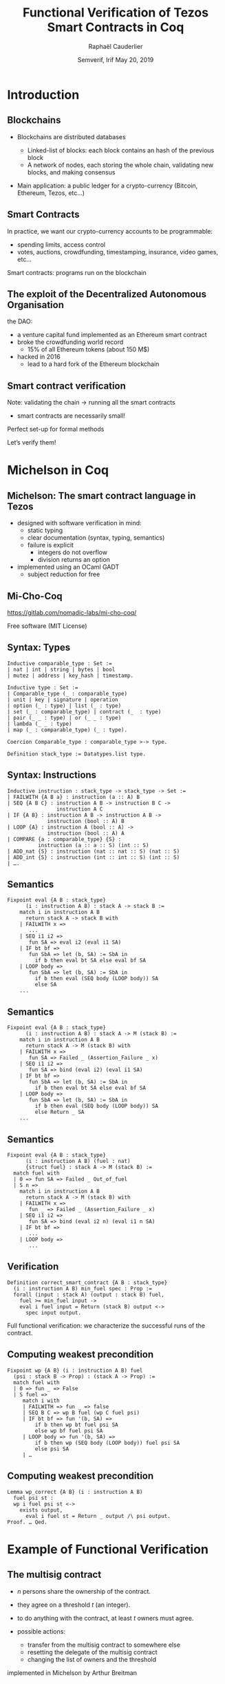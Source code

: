 * Options                                                         :noexport:
#+OPTIONS: H:2 texht:t toc:nil
#+DATE: Semverif, Irif \newline May 20, 2019
#+Title: Functional Verification of Tezos Smart Contracts in Coq
#+Author: Raphaël Cauderlier
#+Affiliation: Nomadic Labs
** Beamer
#+STARTUP: beamer
#+BEAMER_COLOR_THEME: default
#+BEAMER_FONT_THEME:
#+LaTeX_header: \usepackage{ wasysym }
#+LaTeX_header: \mode<beamer>{\usetheme{Darmstadt}}
#+BEAMER_HEADER: \setbeamertemplate{navigation symbols}{}
#+BEAMER_HEADER: \setbeamertemplate{footline}[frame number]
#+BEAMER_INNER_THEME:
#+BEAMER_OUTER_THEME:
#+LATEX_CLASS: beamer
#+LATEX_CLASS_OPTIONS:

** XeLaTeX
#+LATEX_HEADER: \usepackage{fontspec} \setmainfont{FreeSerif}
** Code Listing
#+LaTeX_Header: \usepackage{listings}
#+LaTeX_Header: \usepackage{color}
#+LaTeX_Header: \lstset{basicstyle={\ttfamily\small},keywordstyle={\color{blue}}}
*** Dedukti
#+LaTeX_Header: \lstdefinelanguage{Dedukti}{alsoletter={=->:},keywords={def,Type,-->,->,=>,:=,:,.},moredelim=[s][\color{brown}]{\[}{\]},moredelim=[s][\color{red}]{(;}{;)}}
#+LaTeX_Header: \lstnewenvironment{dedukticode}
#+LaTeX_Header: {\lstset{language={Dedukti}}}{}
*** Coq
#+LaTeX_Header: \lstdefinelanguage{Coq}{alsoletter={=->:},keywords={Definition,Type,Set,Prop,Parameter,Check,Ltac,Defined,Qed,Print,Lemma,Proof,Inductive,fun,forall,Fixpoint,struct,match,with,in,return,Module,Record,Class,Structure,End,Canonical,if,then,else,Coercion,end}}
#+LaTeX_Header: \lstnewenvironment{coqcode}
#+LaTeX_Header: {\lstset{language={Coq}}}{}

** Busproof
#+LaTeX_Header: \usepackage{setspace}
#+LaTeX_header: \usepackage{bussproofs}
#+LaTeX_header: \newcommand{\myUIC}[2]
#+LaTeX_header:   {\mbox{
#+LaTeX_header:      \AxiomC{#1}
#+LaTeX_header:      \UnaryInfC{#2}
#+LaTeX_header:      \DisplayProof}}
#+LaTeX_header: \newcommand{\myBIC}[3]
#+LaTeX_header:   {\mbox{
#+LaTeX_header:      \AxiomC{#1}
#+LaTeX_header:      \AxiomC{#2}
#+LaTeX_header:      \BinaryInfC{#3}
#+LaTeX_header:      \DisplayProof}}
#+LaTeX_header: \newcommand{\myTIC}[4]
#+LaTeX_header:   {\mbox{
#+LaTeX_header:      \AxiomC{#1}
#+LaTeX_header:      \AxiomC{#2}
#+LaTeX_header:      \AxiomC{#3}
#+LaTeX_header:      \TrinaryInfC{#4}
#+LaTeX_header:      \DisplayProof}}
#+LaTeX_header: \newcommand{\mylUIC}[3]
#+LaTeX_header:   {\mbox{
#+LaTeX_header:      \AxiomC{#2}
#+LaTeX_header:      \RightLabel{\scriptsize(#1)}
#+LaTeX_header:      \UnaryInfC{#3}
#+LaTeX_header:      \DisplayProof}}
#+LaTeX_header: \newcommand{\mylBIC}[4]
#+LaTeX_header:   {\mbox{
#+LaTeX_header:      \AxiomC{#2}
#+LaTeX_header:      \AxiomC{#3}
#+LaTeX_header:      \RightLabel{\scriptsize(#1)}
#+LaTeX_header:      \BinaryInfC{#4}
#+LaTeX_header:      \DisplayProof}}
#+LaTeX_header: \newcommand{\mylTIC}[5]
#+LaTeX_header:   {\mbox{
#+LaTeX_header:      \AxiomC{#2}
#+LaTeX_header:      \AxiomC{#3}
#+LaTeX_header:      \AxiomC{#4}
#+LaTeX_header:      \RightLabel{\scriptsize(#1)}
#+LaTeX_header:      \TrinaryInfC{#5}
#+LaTeX_header:      \DisplayProof}}
#+LaTeX_header: \newenvironment{infset}
#+LaTeX_header:   {\begin{center} \setstretch{2.5}}
#+LaTeX_header:   {\end{center}}

** Arrays
#+LaTeX_Header: \newenvironment{leftarray}{\begin{array}{l}}{\end{array}}
#+LaTeX_Header: \newenvironment{leftleftarray}{\begin{array}{ll}}{\end{array}}
#+LaTeX_Header: \newenvironment{leftleftleftarray}{\begin{array}{lll}}{\end{array}}
#+LaTeX_Header: \newenvironment{leftleftxleftarray}{\begin{array}{ll@{}l}}{\end{array}}
#+LaTeX_Header: \newenvironment{leftreducearray}{\begin{array}{l@{~}l@{ }r@{}l}}{\end{array}}

** Tikz
#+LaTeX_header: \usepackage{tikz}



* Introduction

** Blockchains

- Blockchains are distributed databases

  - Linked-list of blocks: each block contains an hash of the previous block
  - A network of nodes, each storing the whole chain, validating new blocks, and making consensus

- \pause Main application: a public ledger for a crypto-currency (Bitcoin, Ethereum, Tezos, etc…)

** Smart Contracts

In practice, we want our crypto-currency accounts to be programmable:

- spending limits, access control
- \pause votes, auctions, crowdfunding, timestamping, insurance, video games, etc…

\pause Smart contracts: programs run on the blockchain

** The exploit of the Decentralized Autonomous Organisation

the DAO:
- a venture capital fund implemented as an Ethereum smart contract
- broke the crowdfunding world record
  - 15% of all Ethereum tokens (about 150 M$)
- \pause hacked in 2016
  - lead to a hard fork of the Ethereum blockchain

** Smart contract verification

Note: validating the chain \to running all the smart contracts
- smart contracts are necessarily small!

\pause Perfect set-up for formal methods

Let’s verify them!

* Michelson in Coq
** Michelson: The smart contract language in Tezos

- designed with software verification in mind:
  + static typing
  + clear documentation (syntax, typing, semantics)
  + failure is explicit
    * integers do not overflow
    * division returns an option

- implemented using an OCaml GADT
  + subject reduction for free

** Mi-Cho-Coq

https://gitlab.com/nomadic-labs/mi-cho-coq/

Free software (MIT License)

** Syntax: Types

#+BEGIN_SRC coq
Inductive comparable_type : Set :=
| nat | int | string | bytes | bool
| mutez | address | key_hash | timestamp.

Inductive type : Set :=
| Comparable_type (_ : comparable_type)
| unit | key | signature | operation
| option (_ : type) | list (_ : type)
| set (_ : comparable_type) | contract (_  : type)
| pair (_ _ : type) | or (_ _ : type)
| lambda (_ _ : type)
| map (_ : comparable_type) (_ : type).

Coercion Comparable_type : comparable_type >-> type.

Definition stack_type := Datatypes.list type.
#+END_SRC

** Syntax: Instructions

#+BEGIN_SRC coq
Inductive instruction : stack_type -> stack_type -> Set :=
| FAILWITH {A B a} : instruction (a :: A) B
| SEQ {A B C} : instruction A B -> instruction B C ->
                instruction A C
| IF {A B} : instruction A B -> instruction A B ->
             instruction (bool :: A) B
| LOOP {A} : instruction A (bool :: A) ->
             instruction (bool :: A) A
| COMPARE {a : comparable_type} {S} :
          instruction (a :: a :: S) (int :: S)
| ADD_nat {S} : instruction (nat :: nat :: S) (nat :: S)
| ADD_int {S} : instruction (int :: int :: S) (int :: S)
| ….
#+END_SRC

** Semantics
#+BEGIN_SRC coq
  Fixpoint eval {A B : stack_type}
        (i : instruction A B) : stack A -> stack B :=
      match i in instruction A B
        return stack A -> stack B with
      | FAILWITH x =>
         ...
      | SEQ i1 i2 =>
         fun SA => eval i2 (eval i1 SA)
      | IF bt bf =>
         fun SbA => let (b, SA) := SbA in
           if b then eval bt SA else eval bf SA
      | LOOP body =>
         fun SbA => let (b, SA) := SbA in
           if b then eval (SEQ body (LOOP body)) SA
           else SA
      ...
#+END_SRC

** Semantics
#+BEGIN_SRC coq
  Fixpoint eval {A B : stack_type}
        (i : instruction A B) : stack A -> M (stack B) :=
      match i in instruction A B
        return stack A -> M (stack B) with
      | FAILWITH x =>
         fun SA => Failed _ (Assertion_Failure _ x)
      | SEQ i1 i2 =>
         fun SA => bind (eval i2) (eval i1 SA)
      | IF bt bf =>
         fun SbA => let (b, SA) := SbA in
           if b then eval bt SA else eval bf SA
      | LOOP body =>
         fun SbA => let (b, SA) := SbA in
           if b then eval (SEQ body (LOOP body)) SA
           else Return _ SA
      ...
#+END_SRC

** Semantics
#+BEGIN_SRC coq
  Fixpoint eval {A B : stack_type}
        (i : instruction A B) (fuel : nat)
        {struct fuel} : stack A -> M (stack B) :=
    match fuel with
    | 0 => fun SA => Failed _ Out_of_fuel
    | S n =>
      match i in instruction A B
        return stack A -> M (stack B) with
      | FAILWITH x =>
         fun _ => Failed _ (Assertion_Failure _ x)
      | SEQ i1 i2 =>
         fun SA => bind (eval i2 n) (eval i1 n SA)
      | IF bt bf =>
         ...
      | LOOP body =>
         ...
#+END_SRC

** Verification

#+BEGIN_SRC coq
  Definition correct_smart_contract {A B : stack_type}
    (i : instruction A B) min_fuel spec : Prop :=
    forall (input : stack A) (output : stack B) fuel,
      fuel >= min_fuel input ->
      eval i fuel input = Return (stack B) output <->
        spec input output.
#+END_SRC

Full functional verification: we characterize the successful runs of
the contract.

** Computing weakest precondition

#+BEGIN_SRC coq
  Fixpoint wp {A B} (i : instruction A B) fuel
    (psi : stack B -> Prop) : (stack A -> Prop) :=
    match fuel with
    | 0 => fun _ => False
    | S fuel =>
       match i with
       | FAILWITH => fun _ => false
       | SEQ B C => wp B fuel (wp C fuel psi)
       | IF bt bf => fun '(b, SA) =>
           if b then wp bt fuel psi SA
           else wp bf fuel psi SA
       | LOOP body => fun '(b, SA) =>
           if b then wp (SEQ body (LOOP body)) fuel psi SA
           else psi SA
       | …
#+END_SRC

** Computing weakest precondition

#+BEGIN_SRC coq
  Lemma wp_correct {A B} (i : instruction A B)
    fuel psi st :
    wp i fuel psi st <->
      exists output,
        eval i fuel st = Return _ output /\ psi output.
  Proof. … Qed.
#+END_SRC

* Example of Functional Verification

** The multisig contract

- $n$ persons share the ownership of the contract.

- they agree on a threshold $t$ (an integer).

- to do anything with the contract, at least $t$ owners must agree.

- possible actions:
  + transfer from the multisig contract to somewhere else
  + resetting the delegate of the multisig contract
  + changing the list of owners and the threshold

\pause implemented in Michelson by Arthur Breitman

** Multisig implementation in pseudo-ocaml

#+BEGIN_SRC ocaml
  type storage =
    {counter : nat; threshold : nat; keys : list key}

  type action_ty =
  | Transfer of
     {amount : mutez; destination : contract unit}
  | SetDelegate of option key_hash
  | SetKeys of {new_threshold : nat; new_keys : list key}

  type parameter =
    {counter : nat;
     action : action_ty;
     signature_opts : list (option signature)}
#+END_SRC

** Multisig implementation in pseudo-ocaml

#+BEGIN_SRC ocaml
  let multisig param storage =
    let packed : bytes =
      pack (counter, address self, param.action) in
    assert (param.counter = storage.counter);
    let valid_sigs : ref nat = ref 0 in
    List.iter2 (fun key signature_opt ->
        match signature_opt with | None -> ()
        | Some signature ->
          assert (check_signature signature key bytes);
          incr valid_sigs)
      storage.keys
      param.signature_opts;
    assert (!valid_sigs > storage.threshold);
    storage.counter := 1 + storage.threshold;
    …
#+END_SRC
** Multisig implementation in pseudo-ocaml

#+BEGIN_SRC ocaml
    …
    match param.action with
    | Transfer {amount; destination} ->
        transfer amount destination
    | SetDelegate new_delegate ->
        set_delegate new_delegate
    | SetKeys {new_threshold; new_keys} ->
        storage.threshold := new_threshold;
        storage.keys := new_keys
#+END_SRC

** Multisig proof: part 1 / 3

#+BEGIN_SRC ocaml
  let multisig param storage =
    let packed : bytes =
      pack (counter, address self, param.action) in
    assert (param.counter = storage.counter);
    let valid_sigs : ref nat = ref 0 in
    …
#+END_SRC

\pause

#+BEGIN_SRC coq
  Definition multisig_part_1 :
    instruction (pair parameter_ty storage_ty :: nil)
                (nat :: nat :: list (option signature) ::
                 bytes :: action_ty :: storage_ty ::: nil) :=
    UNPAIR ; SWAP ; DUP ; DIP SWAP ;
    DIP (UNPAIR ; DUP ; SELF ; ADDRESS ; PAIR ;
         PACK ; DIP (UNPAIR ; DIP SWAP) ; SWAP) ;
    UNPAIR ; DIP SWAP ; ASSERT_CMPEQ ;
    DIP SWAP; UNPAIR; PUSH nat 0.
#+END_SRC

** Multisig proof: part 1 / 3

#+BEGIN_SRC coq
Definition multisig_part_1_spec input output :=
  let '((((counter, action), sigs), storage), tt)
    := input in
  output = (storage, (counter,
           (pack (address self), (counter, action)),
           (sigs, (action, (storage, tt)))))).
#+END_SRC

#+BEGIN_SRC coq
  Lemma multisig_part_1_correct :
    correct_smart_contract
      multisig_part_1 (fun _ => 14) multisig_part_1_spec.
  Proof.
    (* Simple proof using wp_correct *)
  Qed.
#+END_SRC

** Multisig proof: part 2 / 3

#+BEGIN_SRC ocaml
    List.iter2 (fun key signature_opt ->
        match signature_opt with | None -> ()
        | Some signature ->
          assert (check_signature signature key bytes);
          incr valid_sigs)
      storage.keys
      param.signature_opts;…
#+END_SRC

\pause

#+BEGIN_SRC coq
  Definition multisig_loop_body :
    instruction
      (key :: nat :: list (option signature) ::
       bytes :: action_ty :: storage_ty :: nil)
      (nat :: list (option signature) ::
       bytes :: action_ty :: storage_ty :: nil)
  := …
#+END_SRC

** Multisig proof: part 2 / 3

#+BEGIN_SRC coq
  Definition multisig_loop_body :=
    DIP SWAP; SWAP;
    IF_CONS (IF_SOME
               (SWAP; DIP (SWAP; DIIP (DIP DUP; SWAP);
                CHECK_SIGNATURE; ASSERT;
                PUSH nat 1 ; ADD_nat))
               (SWAP; DROP))
            FAIL;
    SWAP.

  Definition multisig_loop := ITER multisig_loop_body.
#+END_SRC

** Multisig proof: part 2 / 3

#+BEGIN_SRC coq
  Lemma multisig_loop_body_spec fuel input output :=
    let '(k, (n, (sigs, (packed, st)))) := input in
    match sigs with
    | nil => False
    | cons None sigs => output = (n, (sigs, (packed, st)))
    | cons (Some sig) sigs =>
      if check_signature k sig packed
      then output = (1 + n, (sigs, (packed, st)))
      else False
    end.

  Lemma multisig_loop_body_correct :
    correct_smart_contract multisig_loop_body
      (fun _ => 14) multisig_fuel_body_spec.
  Proof.
    (* Simple proof using wp_correct *)
  Qed.
#+END_SRC

** Multisig proof: part 2 / 3

#+BEGIN_SRC coq
  Lemma multisig_loop_spec fuel input output :=
    let '(keys, (n, (sigs, (packed, st)))) := input in
    check_all_signatures sigs keys packed /\
    output =
      (count_signatures sigs + n, (nil, (packed, st))).

  Lemma multisig_loop_correct :
    correct_smart_contract multisig_loop_body
      (fun '(keys, _) => length keys * 14 + 1)
      multisig_fuel_body_spec.
  Proof.
    (* Not so simple inductive proof
       using multisig_loop_body_correct *)
  Qed.
#+END_SRC

** Multisig proof: part 3 / 3

#+BEGIN_SRC ocaml
    assert (!valid_sigs > storage.threshold);
    storage.counter := 1 + storage.threshold;
    match param.action with
    | Transfer {amount; destination} ->
        transfer amount destination
    | SetDelegate new_delegate ->
        set_delegate new_delegate
    | SetKeys {new_threshold; new_keys} ->
        storage.threshold := new_threshold;
        storage.keys := new_keys
#+END_SRC

#+BEGIN_SRC coq
  Definition multisig_part_3 :
    instruction (nat :: nat :: list (option signature) ::
                 bytes :: action_ty :: storage_ty :: nil)
                (pair (list operation) storage_ty :: nil) := …
#+END_SRC

** Multisig proof: part 3 / 3

#+BEGIN_SRC coq
  Definition multisig_part_3 :
    instruction (nat :: nat :: list (option signature) ::
                 bytes :: action_ty :: storage_ty :: nil)
                (pair (list operation) storage_ty :: nil) :=
    ASSERT_CMPLE; ASSERT_NIL; DROP;
    DIP (UNPAIR; PUSH nat 1; ADD; PAIR);
    NIL operation; SWAP;
    IF_LEFT (UNPAIR; UNIT; TRANSFER_TOKENS; CONS)
            (IF_LEFT (SET_DELEGATE; CONS)
                     (DIP (SWAP; CAR); SWAP; PAIR; SWAP));
    PAIR.
#+END_SRC

** Multisig proof: joining the parts

#+BEGIN_SRC coq
  Definition multisig_spec input output :=
    let '(((c, a), sigs), (sc, (t, keys))) := input in
    let '(ops, (nc, (nt, nkeys))) := output in
    c = sc /\ length sigs = length keys /\
    check_all_signatures sigs keys
      (pack (address self), (c, a)) /\
    count_signatures first_sigs >= t /\ nc = sc + 1 /\
    match a with
    | inl (amount, dest) => nt = t /\ nkeys = keys /\
      ops = [transfer_tokens unit tt amount dest]
    | inr (inl kh) => nt = t /\ nkeys = keys /\
      ops = [set_delegate kh]
    | inr (inr (t, ks)) => nt = t /\ nkeys = ks /\
      ops = nil
    end.
#+END_SRC

** Multisig proof: joining the parts

#+BEGIN_SRC coq
Theorem multisig_correct :
  correct_smart_contract multisig
    (fun '(keys, _) => 14 * length keys + 37)
    multisig_spec.
Proof. … Qed.
#+END_SRC

* Conclusion
** Conclusion

- The Michelson smart-contract language is formalized in Coq

- This formalisation can be used to prove interesting Michelson smart-contracts

** Ongoing and Future Work

- improve proof automation

- certify compilers to Michelson

- formalize the Michelson cost model

- formalize the contract life, mutual and recursive calls

- prove security properties

- use code extraction to replace the current GADT-based implementation in OCaml

** Thank you!

#+BEGIN_Huge
#+BEGIN_CENTER
Questions?
#+END_CENTER
#+END_Huge

